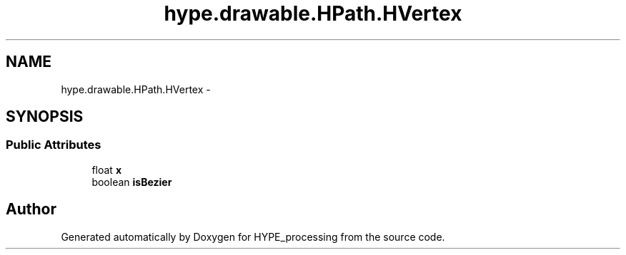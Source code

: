 .TH "hype.drawable.HPath.HVertex" 3 "Mon May 20 2013" "HYPE_processing" \" -*- nroff -*-
.ad l
.nh
.SH NAME
hype.drawable.HPath.HVertex \- 
.SH SYNOPSIS
.br
.PP
.SS "Public Attributes"

.in +1c
.ti -1c
.RI "float \fBx\fP"
.br
.ti -1c
.RI "boolean \fBisBezier\fP"
.br
.in -1c

.SH "Author"
.PP 
Generated automatically by Doxygen for HYPE_processing from the source code\&.
